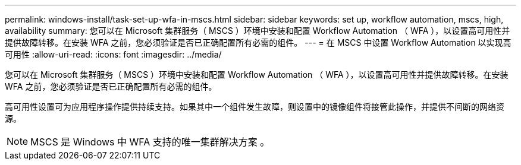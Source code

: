 ---
permalink: windows-install/task-set-up-wfa-in-mscs.html 
sidebar: sidebar 
keywords: set up, workflow automation, mscs, high, availability 
summary: 您可以在 Microsoft 集群服务（ MSCS ）环境中安装和配置 Workflow Automation （ WFA ），以设置高可用性并提供故障转移。在安装 WFA 之前，您必须验证是否已正确配置所有必需的组件。 
---
= 在 MSCS 中设置 Workflow Automation 以实现高可用性
:allow-uri-read: 
:icons: font
:imagesdir: ../media/


[role="lead"]
您可以在 Microsoft 集群服务（ MSCS ）环境中安装和配置 Workflow Automation （ WFA ），以设置高可用性并提供故障转移。在安装 WFA 之前，您必须验证是否已正确配置所有必需的组件。

高可用性设置可为应用程序操作提供持续支持。如果其中一个组件发生故障，则设置中的镜像组件将接管此操作，并提供不间断的网络资源。


NOTE: MSCS 是 Windows 中 WFA 支持的唯一集群解决方案 。
